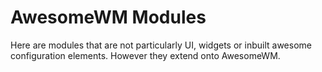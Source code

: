 * AwesomeWM Modules

Here are modules that are not particularly UI, widgets or inbuilt awesome
configuration elements. However they extend onto AwesomeWM.
